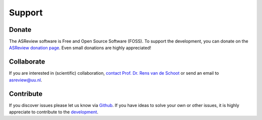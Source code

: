 Support
-------

Donate
~~~~~~

The ASReview software is Free and Open Source Software (FOSS). To support the
development, you can donate on the `ASReview donation page
<https://asreview.ai/donate/>`_. Even small donations are highly appreciated!


Collaborate
~~~~~~~~~~~

If you are interested in (scientific) collaboration, `contact
Prof. Dr. Rens van de Schoot <https://www.rensvandeschoot.com/contact/>`_ or send an email to asreview@uu.nl.


Contribute
~~~~~~~~~~

If you discover issues please let us know via `Github
<https://github.com/asreview/asreview/issues/new/choose>`_. If you have ideas
to solve your own or other issues, it is highly appreciate to contribute to
the `development <https://github.com/asreview/asreview/blob/master/CONTRIBUTING.md>`_.

